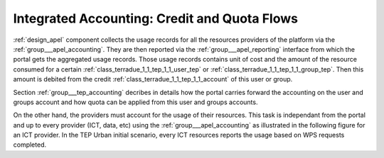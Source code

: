 .. _dynamic_accounting :

Integrated Accounting: Credit and Quota Flows
=============================================


:ref:`design_apel` component collects the usage records for all the resources providers of the platform via the :ref:`group___apel_accounting`. They are then reported via the :ref:`group___apel_reporting` interface from which the portal gets the aggregated usage records. Those usage records contains unit of cost and the amount of the resource consumed for a certain :ref:`class_terradue_1_1_tep_1_1_user_tep` or :ref:`class_terradue_1_1_tep_1_1_group_tep`. Then this amount is debited from the credit :ref:`class_terradue_1_1_tep_1_1_account` of this user or group.

Section :ref:`group___tep_accounting` decribes in details how the portal carries forward the accounting on the user and groups account and how quota can be applied from this user and groups accounts.

On the other hand, the providers must account for the usage of their resources. This task is independant from the portal and up to every provider (ICT, data, etc) using the :ref:`group___apel_accounting` as illustrated in the following figure for an ICT provider. In the TEP Urban initial scenario, every ICT resources reports the usage based on WPS requests completed.


.. uml::
  :caption: Reporting of completed jobs to Accounting server
  :align: center
  
  box "Processing Center" #LightBlue
	  participant "Staging"
	  participant "Production Control" as PC
	  participant "Scheduler"
  end box
  participant "Accounting Server" as AS
  
  activate PC
  activate Scheduler
  Staging -> PC : product URL(s) and metadata
  PC -> Scheduler : collect counters for the job
  Scheduler -> PC : usage record
  PC -> PC : format usage record
  activate PC #Green
  PC -> AS : send usage record
  activate AS
  AS -> PC : record accepted
  deactivate AS
  deactivate PC
